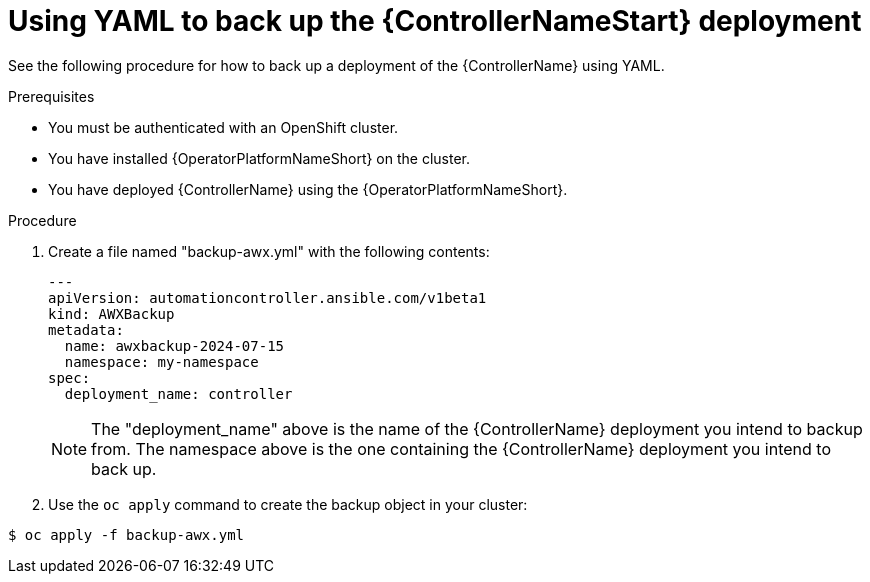[id="aap-controller-yaml-backup"]

= Using YAML to back up the {ControllerNameStart} deployment

See the following procedure for how to back up a deployment of the {ControllerName} using YAML. 

.Prerequisites

* You must be authenticated with an OpenShift cluster.
* You have installed {OperatorPlatformNameShort} on the cluster.
* You have deployed {ControllerName} using the {OperatorPlatformNameShort}.

.Procedure

. Create a file named "backup-awx.yml" with the following contents:
+
----
---
apiVersion: automationcontroller.ansible.com/v1beta1
kind: AWXBackup
metadata:
  name: awxbackup-2024-07-15
  namespace: my-namespace
spec:
  deployment_name: controller
----
+

[NOTE]
====
The "deployment_name" above is the name of the {ControllerName} deployment you intend to backup from. 
The namespace above is the one containing the {ControllerName} deployment you intend to back up.
====

. Use the `oc apply` command to create the backup object in your cluster:

`$ oc apply -f backup-awx.yml`
